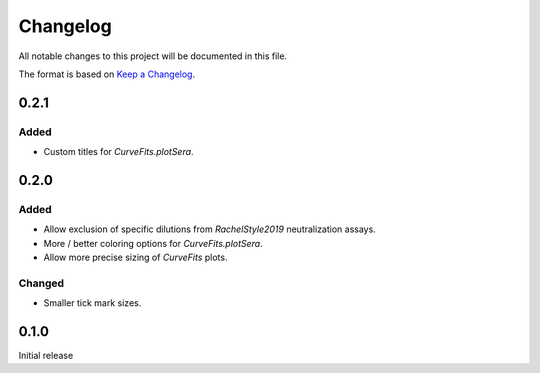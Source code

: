 =========
Changelog
=========

All notable changes to this project will be documented in this file.

The format is based on `Keep a Changelog <https://keepachangelog.com>`_.

0.2.1
-------

Added
++++++
- Custom titles for `CurveFits.plotSera`.


0.2.0
-----------

Added
++++++
- Allow exclusion of specific dilutions from *RachelStyle2019* neutralization assays.

- More / better coloring options for `CurveFits.plotSera`.

- Allow more precise sizing of `CurveFits` plots.

Changed
++++++++
- Smaller tick mark sizes.

0.1.0
---------------------------
Initial release

